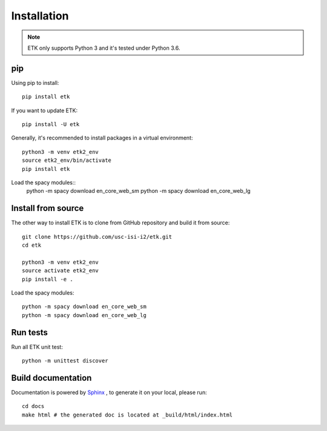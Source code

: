 Installation
============

.. note::

    ETK only supports Python 3 and it's tested under Python 3.6.

pip
----

Using pip to install::

    pip install etk

If you want to update ETK::

    pip install -U etk

Generally, it's recommended to install packages in a virtual environment::

    python3 -m venv etk2_env
    source etk2_env/bin/activate
    pip install etk

Load the spacy modules::
    python -m spacy download en_core_web_sm
    python -m spacy download en_core_web_lg

Install from source
-------------------

The other way to install ETK is to clone from GitHub repository and build it from source::

    git clone https://github.com/usc-isi-i2/etk.git
    cd etk

    python3 -m venv etk2_env
    source activate etk2_env
    pip install -e .

Load the spacy modules::

    python -m spacy download en_core_web_sm
    python -m spacy download en_core_web_lg

Run tests
---------
Run all ETK unit test::

    python -m unittest discover


Build documentation
-------------------

Documentation is powered by `Sphinx <http://www.sphinx-doc.org/en/master/usage/restructuredtext/basics.html>`_ , to generate it on your local, please run::

    cd docs
    make html # the generated doc is located at _build/html/index.html